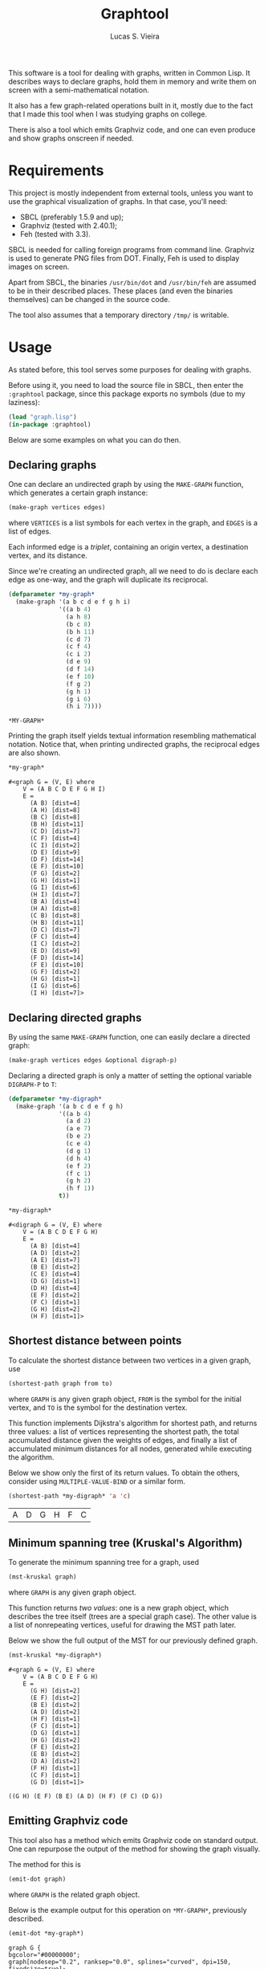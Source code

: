 #+TITLE:  Graphtool
#+AUTHOR: Lucas S. Vieira

This software is a tool for dealing with graphs, written in Common
Lisp. It describes ways to declare graphs, hold them in memory and
write them on screen with a semi-mathematical notation.

It also has a few graph-related operations built in it, mostly due to
the fact that I made this tool when I was studying graphs on college.

There is also a tool which emits Graphviz code, and one can even
produce and show graphs onscreen if needed.

* Requirements

This project is mostly independent from external tools, unless you
want to use the graphical visualization of graphs. In that case,
you'll need:

- SBCL (preferably 1.5.9 and up);
- Graphviz (tested with 2.40.1);
- Feh (tested with 3.3).

SBCL is needed for calling foreign programs from command
line. Graphviz is used to generate PNG files from DOT. Finally, Feh is
used to display images on screen.

Apart from SBCL, the binaries =/usr/bin/dot= and =/usr/bin/feh= are
assumed to be in their described places. These places (and even the
binaries themselves) can be changed in the source code.

The tool also assumes that a temporary directory =/tmp/= is writable.

* Usage

As stated before, this tool serves some purposes for dealing with
graphs.

Before using it, you need to load the source file in SBCL, then enter
the =:graphtool= package, since this package exports no symbols (due to
my laziness):

#+begin_src lisp :eval no
(load "graph.lisp")
(in-package :graphtool)
#+end_src

Below are some examples on what you can do then.

** Declaring graphs

One can declare an undirected graph by using the =MAKE-GRAPH= function,
which generates a certain graph instance:

#+begin_src lisp :eval no
(make-graph vertices edges)
#+end_src

where =VERTICES= is a list symbols for each vertex in the graph, and
=EDGES= is a list of edges.

Each informed edge is a /triplet/, containing an origin vertex, a
destination vertex, and its distance.

Since we're creating an undirected graph, all we need to do is declare
each edge as one-way, and the graph will duplicate its reciprocal.

#+begin_src lisp :exports both :cache yes
(defparameter *my-graph*
  (make-graph '(a b c d e f g h i)
              '((a b 4)
                (a h 8)
                (b c 8)
                (b h 11)
                (c d 7)
                (c f 4)
                (c i 2)
                (d e 9)
                (d f 14)
                (e f 10)
                (f g 2)
                (g h 1)
                (g i 6)
                (h i 7))))
#+end_src

#+RESULTS[c9439687a61749fd74c7c91e61aa9036e6d5ed9a]:
: *MY-GRAPH*

Printing the graph itself yields textual information resembling
mathematical notation. Notice that, when printing undirected graphs,
the reciprocal edges are also shown.

#+begin_src lisp :exports both :cache yes
*my-graph*
#+end_src

#+RESULTS[cde7e453aafb7e4baf649e593957343528867367]:
#+begin_example
#<graph G = (V, E) where
    V = (A B C D E F G H I)
    E =
      (A B) [dist=4]
      (A H) [dist=8]
      (B C) [dist=8]
      (B H) [dist=11]
      (C D) [dist=7]
      (C F) [dist=4]
      (C I) [dist=2]
      (D E) [dist=9]
      (D F) [dist=14]
      (E F) [dist=10]
      (F G) [dist=2]
      (G H) [dist=1]
      (G I) [dist=6]
      (H I) [dist=7]
      (B A) [dist=4]
      (H A) [dist=8]
      (C B) [dist=8]
      (H B) [dist=11]
      (D C) [dist=7]
      (F C) [dist=4]
      (I C) [dist=2]
      (E D) [dist=9]
      (F D) [dist=14]
      (F E) [dist=10]
      (G F) [dist=2]
      (H G) [dist=1]
      (I G) [dist=6]
      (I H) [dist=7]>
#+end_example

** Declaring directed graphs

By using the same =MAKE-GRAPH= function, one can easily declare a
directed graph:

#+begin_src lisp :eval no
(make-graph vertices edges &optional digraph-p)
#+end_src

Declaring a directed graph is only a matter of setting the optional
variable =DIGRAPH-P= to =T=:

#+begin_src lisp :exports both :cache yes
(defparameter *my-digraph*
  (make-graph '(a b c d e f g h)
              '((a b 4)
                (a d 2)
                (a e 7)
                (b e 2)
                (c e 4)
                (d g 1)
                (d h 4)
                (e f 2)
                (f c 1)
                (g h 2)
                (h f 1))
              t))

,*my-digraph*
#+end_src

#+RESULTS[4bc167105a3adbb770b987dcedc06e2d1c4df944]:
#+begin_example
#<digraph G = (V, E) where
    V = (A B C D E F G H)
    E =
      (A B) [dist=4]
      (A D) [dist=2]
      (A E) [dist=7]
      (B E) [dist=2]
      (C E) [dist=4]
      (D G) [dist=1]
      (D H) [dist=4]
      (E F) [dist=2]
      (F C) [dist=1]
      (G H) [dist=2]
      (H F) [dist=1]>
#+end_example

** Shortest distance between points

To calculate the shortest distance between two vertices in a given
graph, use

#+begin_src lisp :eval no
(shortest-path graph from to)
#+end_src

where =GRAPH= is any given graph object, =FROM= is the symbol for the
initial vertex, and =TO= is the symbol for the destination vertex.

This function implements Dijkstra's algorithm for shortest path, and
returns three values: a list of vertices representing the shortest
path, the total accumulated distance given the weights of edges, and
finally a list of accumulated minimum distances for all nodes,
generated while executing the algorithm.

Below we show only the first of its return values. To obtain the
others, consider using =MULTIPLE-VALUE-BIND= or a similar form.

#+begin_src lisp :exports both :cache yes
(shortest-path *my-digraph* 'a 'c)
#+end_src

#+RESULTS[53a6588da811f6d07a1ad5505d17dc8589feaa8e]:
| A | D | G | H | F | C |

** Minimum spanning tree (Kruskal's Algorithm)

To generate the minimum spanning tree for a graph, used

#+begin_src lisp :eval no
(mst-kruskal graph)
#+end_src

where =GRAPH= is any given graph object.

This function returns /two values/: one is a new graph object, which
describes the tree itself (trees are a special graph case). The other
value is a list of nonrepeating vertices, useful for drawing the MST
path later.

Below we show the full output of the MST for our previously defined
graph.

#+begin_src lisp :exports both :cache yes
(mst-kruskal *my-digraph*)
#+end_src

#+RESULTS[e79a5a135823a93c8bade5b5e55886c882e15116]:
#+begin_example
#<graph G = (V, E) where
    V = (A B C D E F G H)
    E =
      (G H) [dist=2]
      (E F) [dist=2]
      (B E) [dist=2]
      (A D) [dist=2]
      (H F) [dist=1]
      (F C) [dist=1]
      (D G) [dist=1]
      (H G) [dist=2]
      (F E) [dist=2]
      (E B) [dist=2]
      (D A) [dist=2]
      (F H) [dist=1]
      (C F) [dist=1]
      (G D) [dist=1]>

((G H) (E F) (B E) (A D) (H F) (F C) (D G))
#+end_example

** Emitting Graphviz code

This tool also has a method which emits Graphviz code on standard
output. One can repurpose the output of the method for showing the
graph visually.

The method for this is

#+begin_src lisp :eval no
(emit-dot graph)
#+end_src

where =GRAPH= is the related graph object.

Below is the example output for this operation on =*MY-GRAPH*=,
previously described.

#+begin_src lisp :exports both :cache yes :results output
(emit-dot *my-graph*)
#+end_src

#+RESULTS[a70e5a051e878b1272a8a735ef10f1640a0613c4]:
#+begin_example
graph G {
bgcolor="#00000000";
graph[nodesep="0.2", ranksep="0.0", splines="curved", dpi=150, fixedsize=true];
node[shape=circle, fillcolor=white, style=filled];
A -- B[label="4"];
A -- H[label="8"];
B -- C[label="8"];
B -- H[label="11"];
C -- D[label="7"];
C -- F[label="4"];
C -- I[label="2"];
D -- E[label="9"];
D -- F[label="14"];
E -- F[label="10"];
F -- G[label="2"];
G -- H[label="1"];
G -- I[label="6"];
H -- I[label="7"];
}
#+end_example

*** Highlighting a certain path

To visually highlight a certain path on the graph, one can use the
same method

#+begin_src lisp :eval no
(emit-dot graph &optional highlight-path highlighting-edges)
#+end_src

where the optional argument =HIGHLIGHT-PATH= must be a flat list of
symbols, each symbol representing a vertex, in such a way that the
list of symbols describes the path to be "walked" on the graph.

If you wish to print a path of non-consecutive edges, then you must
give =HIGHLIGHT-PATH= a list of pairs, where each pair is a list of two
vertices, and =HIGHLIGHTING-EDGES= must be set to true. This can be used
for drawing minimum spanning trees, for example.

It is very trivial to mix this method with a shortest path
calculation, like this:

#+begin_src lisp :exports both :cache yes :results output
(emit-dot *my-graph*
          (shortest-path *my-graph* 'a 'f))
#+end_src

#+RESULTS[6d38e66a7ba5fd0faee9f51a6de9fce12d3b6e35]:
#+begin_example
graph G {
bgcolor="#00000000";
graph[nodesep="0.2", ranksep="0.0", splines="curved", dpi=150, fixedsize=true];
node[shape=circle, fillcolor=white, style=filled];
A[fillcolor=yellow];
F[shape=doublecircle, fillcolor=green];
A -- B[label="4"];
A -- H[label="8", color=red, penwidth=2];
B -- C[label="8"];
B -- H[label="11"];
C -- D[label="7"];
C -- F[label="4"];
C -- I[label="2"];
D -- E[label="9"];
D -- F[label="14"];
E -- F[label="10"];
F -- G[label="2", color=red, penwidth=2];
G -- H[label="1", color=red, penwidth=2];
G -- I[label="6"];
H -- I[label="7"];
}
#+end_example

For a minimum spanning tree, you need to collect the second return
value:

#+begin_src lisp :exports both :cache yes :results output
(emit-dot *my-graph*
          (multiple-value-bind (graph list)
              (mst-kruskal *my-graph*)
            (declare (ignore graph))
            list)
          t)
#+end_src

#+RESULTS[5d725a62003b38488a1c41fa9e4a04ac74f2a62b]:
#+begin_example
graph G {
bgcolor="#00000000";
graph[nodesep="0.2", ranksep="0.0", splines="curved", dpi=150, fixedsize=true];
node[shape=circle, fillcolor=white, style=filled];
A -- B[label="4", color=red, penwidth=2];
A -- H[label="8", color=red, penwidth=2];
B -- C[label="8"];
B -- H[label="11"];
C -- D[label="7", color=red, penwidth=2];
C -- F[label="4", color=red, penwidth=2];
C -- I[label="2", color=red, penwidth=2];
D -- E[label="9", color=red, penwidth=2];
D -- F[label="14"];
E -- F[label="10"];
F -- G[label="2", color=red, penwidth=2];
G -- H[label="1", color=red, penwidth=2];
G -- I[label="6"];
H -- I[label="7"];
}
#+end_example

** Showing images for graphs

There are some extra tools which take advantage of the Graphviz code
emitting tool to show a certain graph on screen.

The macro

#+begin_src lisp :eval no
(show-graph graph &optional highlight-path)
#+end_src

generates DOT code for the graph =GRAPH= just like =EMIT-DOT=, however
this code is temporarily saved in =/tmp/graph-tmp.dot=; finally, it is
also compiled to a PNG file stored in =/tmp/graph-tmp.png=, with the
=sfdp= filter.

As a last step, this function also spawns a nonblocking process
running =feh=, to show the created PNG image.

Therefore a line such as

#+begin_src lisp :eval no
(show-graph *my-graph*)
#+end_src

shows the image

[[file:img/my-graph.png]]

One can also use the optional parameter =HIGHLIGHT-PATH= to highlight a
certain path on the graph as well, just like in =EMIT-DOT=.

*** Automatically calculating shortest paths when displaying

The utility macro

#+begin_src lisp :eval no
(show-graph-with-shortest-path graph from to)
#+end_src

does exactly the same as =SHOW-GRAPH=, however it automatically performs
a calculation on shortest path for vertices =FROM= and =TO= on graph
=GRAPH=, and gives that information to the DOT generator.

Therefore the code

#+begin_src lisp :eval no
(show-graph-with-shortest-path *my-digraph* 'a 'c)
#+end_src

shows on screen the image

[[file:img/my-digraph-highlit.png]]

*** Automatically generating the minimum spanning tree when displaying

The utility macro

#+begin_src :eval no
(show-graph-with-mst-kruskal graph)
#+end_src

also works just like =SHOW-GRAPH=, but it automatically generates the
minimum spanning tree using the Kruskal method for a specific graph,
and then shows it.

Therefore the code

#+begin_src lisp :eval no
(show-graph-with-mst-kruskal *my-digraph*)
#+end_src

shows on screen the image

[[file:img/my-digraph-mst.png]]

* License

This code is licensed under the BSD 2-Clause "Simplified" License. For
more details, see the [[LICENSE]] file.

Copyright (c) 2019, Lucas S. Vieira.
